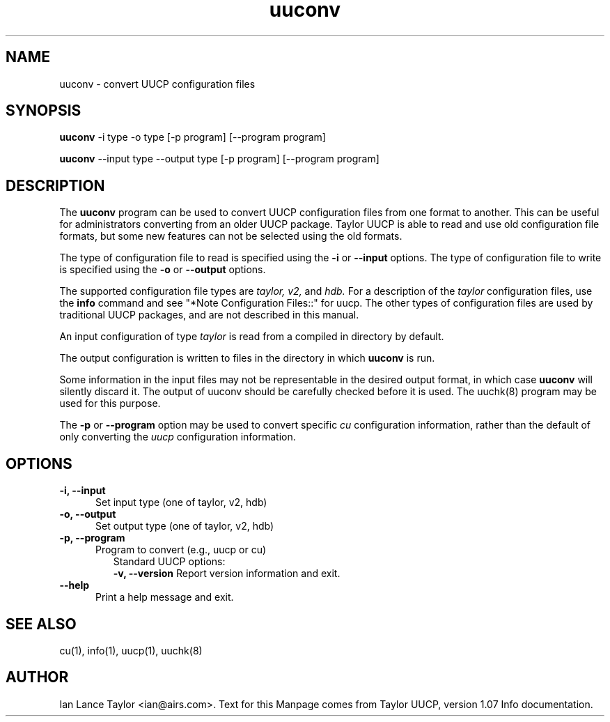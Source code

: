 .TH uuconv 1 "Taylor UUCP 1.07"
.SH NAME
uuconv \- convert UUCP configuration files
.SH SYNOPSIS
.B uuconv
-i type -o type [-p program] [--program program]
.PP
.B uuconv
--input type --output type [-p program] [--program program]
.SH DESCRIPTION
The
.B uuconv
program can be used to convert UUCP configuration
files from one format to another.  This can be useful
for administrators converting from an older UUCP package.
Taylor UUCP is able to read and use old configuration file
formats, but some new features can not be selected using
the old formats.
.PP
The type of configuration file to read is specified using the
.B -i
or
.B \-\-input
options.  
The type of  configuration file to write is specified using the
.B -o
or
.B \-\-output
options.
.PP
The supported configuration file types are 
.I taylor,
.I v2,
and  
.I hdb.
For a description of the 
.I taylor
configuration files, use the
.B info
command and see "*Note Configuration Files::" for uucp.
The other types of configuration files are used by traditional UUCP
packages, and are not described in this manual.
.PP
An input configuration of type  
.I taylor
is read  from  a compiled in directory by default.
.PP
The output configuration is written to files in the directory
in which 
.B uuconv
is run.
.PP
Some information in the input files may not be representable
in the desired output format, in which case 
.B uuconv 
will silently discard it.
The output of uuconv should be carefully checked before it is used. 
The uuchk(8) program may be used for this purpose.
.PP
The 
.B -p
or
.B \-\-program
option may be used to convert specific 
.I cu
configuration information,  
rather than the default of only converting the 
.I uucp
configuration information.
.SH OPTIONS
.TP 5
.B -i, \-\-input
Set input type (one of taylor, v2, hdb)
.TP 5
.B -o, \-\-output
Set output type (one of taylor, v2, hdb)
.TP 5
.B -p, \-\-program
Program to convert (e.g., uucp or cu)
.TP 5
.PP
Standard UUCP options:
.B \-v, \-\-version
Report version information and exit.
.TP 5
.B \-\-help
Print a help message and exit.
.SH SEE ALSO
cu(1), info(1), uucp(1), uuchk(8)
.SH AUTHOR
Ian Lance Taylor
<ian@airs.com>.
Text for this Manpage comes from Taylor UUCP, version 1.07 Info documentation.

